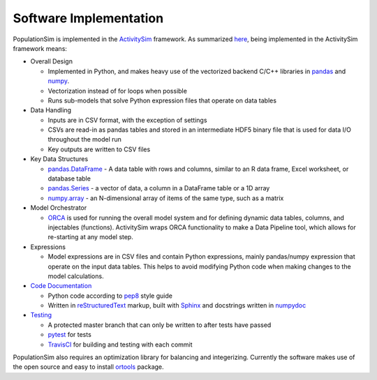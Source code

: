 .. PopulationSim documentation master file
   You can adapt this file completely to your liking, but it should at least
   contain the root `toctree` directive.

Software Implementation 
=======================

PopulationSim is implemented in the `ActivitySim <https://github.com/UDST/activitysim>`__ 
framework.  As summarized `here <https://udst.github.io/activitysim/#software-design>`__, 
being implemented in the ActivitySim framework means:

* Overall Design

  * Implemented in Python, and makes heavy use of the vectorized backend C/C++ libraries in `pandas <http://pandas.pydata.org>`__ and `numpy <http://www.numpy.org>`__.
  * Vectorization instead of for loops when possible
  * Runs sub-models that solve Python expression files that operate on data tables
  
* Data Handling

  * Inputs are in CSV format, with the exception of settings
  * CSVs are read-in as pandas tables and stored in an intermediate HDF5 binary file that is used for data I/O throughout the model run
  * Key outputs are written to CSV files
  
* Key Data Structures

  * `pandas.DataFrame <http://pandas.pydata.org/pandas-docs/stable/generated/pandas.DataFrame.html>`__ - A data table with rows and columns, similar to an R data frame, Excel worksheet, or database table
  * `pandas.Series <http://pandas.pydata.org/pandas-docs/stable/generated/pandas.Series.html>`__ - a vector of data, a column in a DataFrame table or a 1D array
  * `numpy.array <https://docs.scipy.org/doc/numpy/reference/generated/numpy.array.html>`__ - an N-dimensional array of items of the same type, such as a matrix
  
* Model Orchestrator

  * `ORCA <https://github.com/UDST/orca>`__ is used for running the overall model system and for defining dynamic data tables, columns, and injectables (functions). ActivitySim wraps ORCA functionality to make a Data Pipeline tool, which allows for re-starting at any model step.  
    
* Expressions

  * Model expressions are in CSV files and contain Python expressions, mainly pandas/numpy expression that operate on the input data tables. This helps to avoid modifying Python code when making changes to the model calculations. 
    
* `Code Documentation <https://udst.github.io/activitysim/development.html>`__

  * Python code according to `pep8 <http://legacy.python.org/dev/peps/pep-0008>`__ style guide
  * Written in `reStructuredText <http://docutils.sourceforge.net/rst.html>`__ markup, built with `Sphinx <http://www.sphinx-doc.org/en/stable>`__ and docstrings written in `numpydoc <https://github.com/numpy/numpy/blob/master/doc/HOWTO_DOCUMENT.rst.txt>`__
    
* `Testing <https://udst.github.io/activitysim/development.html>`__

  * A protected master branch that can only be written to after tests have passed
  * `pytest <https://udst.github.io/activitysim/development.html>`__ for tests
  * `TravisCI <https://travis-ci.org>`__ for building and testing with each commit

PopulationSim also requires an optimization library for balancing and integerizing.  Currently the software makes 
use of the open source and easy to install `ortools <https://github.com/google/or-tools>`__ package.

